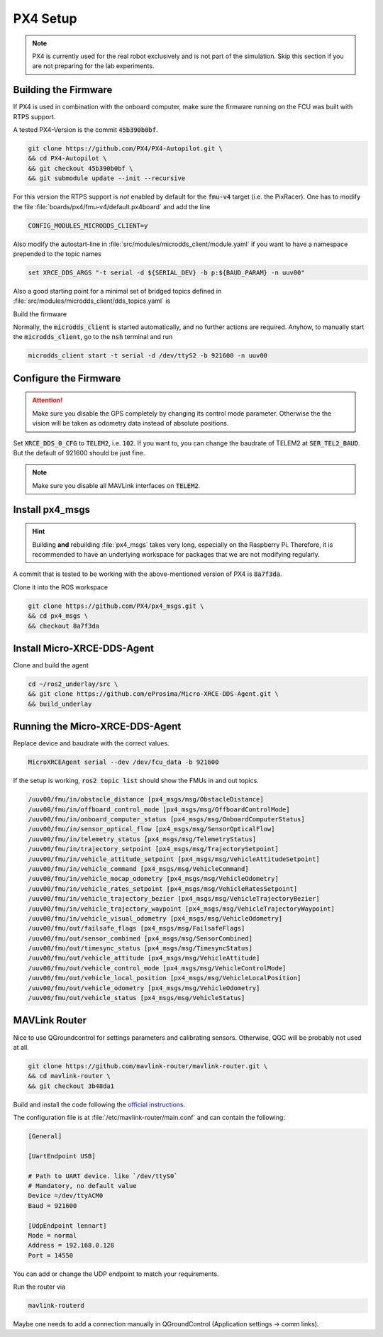 PX4 Setup
#########

.. note:: PX4 is currently used for the real robot exclusively and is not part of the simulation. Skip this section if you are not preparing for the lab experiments.

Building the Firmware
=====================

If PX4 is used in combination with the onboard computer, make sure the firmware running on the FCU was built with RTPS support.

A tested PX4-Version is the commit :code:`45b390b0bf`.

.. code-block:: sh

   git clone https://github.com/PX4/PX4-Autopilot.git \
   && cd PX4-Autopilot \
   && git checkout 45b390b0bf \
   && git submodule update --init --recursive

For this version the RTPS support is *not* enabled by default for the :code:`fmu-v4` target (i.e. the PixRacer). One has to modify the file :file:`boards/px4/fmu-v4/default.px4board` and add the line

.. code-block:: sh

   CONFIG_MODULES_MICRODDS_CLIENT=y


Also modify the autostart-line in :file:`src/modules/microdds_client/module.yaml` if you want to have a namespace prepended to the topic names

.. code-block:: sh

   set XRCE_DDS_ARGS "-t serial -d ${SERIAL_DEV} -b p:${BAUD_PARAM} -n uuv00"

Also a good starting point for a minimal set of bridged topics defined in :file:`src/modules/microdds_client/dds_topics.yaml` is

.. code-block:: yaml
   :linenos:
   :caption: src/modules/microdds_client/dds_topics.yaml

   publications:

     - topic: /fmu/out/failsafe_flags
       type: px4_msgs::msg::FailsafeFlags

     - topic: /fmu/out/sensor_combined
       type: px4_msgs::msg::SensorCombined

     - topic: /fmu/out/timesync_status
       type: px4_msgs::msg::TimesyncStatus

     - topic: /fmu/out/vehicle_odometry
       type: px4_msgs::msg::VehicleOdometry

   subscriptions:

     - topic: /fmu/in/vehicle_visual_odometry
       type: px4_msgs::msg::VehicleOdometry


Build the firmware

.. tabs::

   .. code-tab:: sh PixRacer

      make px4_fmu-v4

   .. code-tab:: sh PixRacer Docker
      
      ./Tools/docker_run.sh 'make px4_fmu-v4'
   
   .. code-tab:: sh PixHawk 6C

      make px4_fmu-v6c

   .. code-tab:: sh PixHawk 6C Docker

      ./Tools/docker_run.sh 'make px4_fmu-v6c'

Normally, the :code:`microdds_client` is started automatically, and no further actions are required. Anyhow, to manually start the :code:`microdds_client`, go to the :code:`nsh` terminal and run

.. code-block:: sh

   microdds_client start -t serial -d /dev/ttyS2 -b 921600 -n uuv00


Configure the Firmware
======================

.. attention:: Make sure you disable the GPS completely by changing its control mode parameter. Otherwise the the vision will be taken as odometry data instead of absolute positions.

Set :code:`XRCE_DDS_0_CFG` to :code:`TELEM2`, i.e. :code:`102`. If you want to, you can change the baudrate of TELEM2 at :code:`SER_TEL2_BAUD`. But the default of 921600 should be just fine.

.. note:: Make sure you disable all MAVLink interfaces on :code:`TELEM2`.


Install px4_msgs
================

.. hint:: Building **and** rebuilding :file:`px4_msgs` takes very long, especially on the Raspberry Pi. Therefore, it is recommended to have an underlying workspace for packages that we are not modifying regularly.


A commit that is tested to be working with the above-mentioned version of PX4 is :code:`8a7f3da`.

Clone it into the ROS workspace

.. code-block:: sh

   git clone https://github.com/PX4/px4_msgs.git \
   && cd px4_msgs \
   && checkout 8a7f3da

Install Micro-XRCE-DDS-Agent
============================

Clone and build the agent

.. code-block:: sh

   cd ~/ros2_underlay/src \
   && git clone https://github.com/eProsima/Micro-XRCE-DDS-Agent.git \
   && build_underlay

Running the Micro-XRCE-DDS-Agent
================================

Replace device and baudrate with the correct values.

.. code-block:: sh

   MicroXRCEAgent serial --dev /dev/fcu_data -b 921600

If the setup is working, :code:`ros2 topic list` should show the FMUs in and out topics.

.. code-block:: sh

   /uuv00/fmu/in/obstacle_distance [px4_msgs/msg/ObstacleDistance]
   /uuv00/fmu/in/offboard_control_mode [px4_msgs/msg/OffboardControlMode]
   /uuv00/fmu/in/onboard_computer_status [px4_msgs/msg/OnboardComputerStatus]
   /uuv00/fmu/in/sensor_optical_flow [px4_msgs/msg/SensorOpticalFlow]
   /uuv00/fmu/in/telemetry_status [px4_msgs/msg/TelemetryStatus]
   /uuv00/fmu/in/trajectory_setpoint [px4_msgs/msg/TrajectorySetpoint]
   /uuv00/fmu/in/vehicle_attitude_setpoint [px4_msgs/msg/VehicleAttitudeSetpoint]
   /uuv00/fmu/in/vehicle_command [px4_msgs/msg/VehicleCommand]
   /uuv00/fmu/in/vehicle_mocap_odometry [px4_msgs/msg/VehicleOdometry]
   /uuv00/fmu/in/vehicle_rates_setpoint [px4_msgs/msg/VehicleRatesSetpoint]
   /uuv00/fmu/in/vehicle_trajectory_bezier [px4_msgs/msg/VehicleTrajectoryBezier]
   /uuv00/fmu/in/vehicle_trajectory_waypoint [px4_msgs/msg/VehicleTrajectoryWaypoint]
   /uuv00/fmu/in/vehicle_visual_odometry [px4_msgs/msg/VehicleOdometry]
   /uuv00/fmu/out/failsafe_flags [px4_msgs/msg/FailsafeFlags]
   /uuv00/fmu/out/sensor_combined [px4_msgs/msg/SensorCombined]
   /uuv00/fmu/out/timesync_status [px4_msgs/msg/TimesyncStatus]
   /uuv00/fmu/out/vehicle_attitude [px4_msgs/msg/VehicleAttitude]
   /uuv00/fmu/out/vehicle_control_mode [px4_msgs/msg/VehicleControlMode]
   /uuv00/fmu/out/vehicle_local_position [px4_msgs/msg/VehicleLocalPosition]
   /uuv00/fmu/out/vehicle_odometry [px4_msgs/msg/VehicleOdometry]
   /uuv00/fmu/out/vehicle_status [px4_msgs/msg/VehicleStatus]


MAVLink Router
==============

Nice to use QGroundcontrol for settings parameters and calibrating sensors. Otherwise, QGC will be probably not used at all.

.. code-block:: sh

   git clone https://github.com/mavlink-router/mavlink-router.git \
   && cd mavlink-router \
   && git checkout 3b48da1

Build and install the code following the `official instructions <https://github.com/mavlink-router/mavlink-router>`__.


The configuration file is at :file:`/etc/mavlink-router/main.conf` and can contain the following:

.. code-block:: ini

   [General]

   [UartEndpoint USB]

   # Path to UART device. like `/dev/ttyS0`
   # Mandatory, no default value
   Device =/dev/ttyACM0
   Baud = 921600

   [UdpEndpoint lennart]
   Mode = normal
   Address = 192.168.0.128
   Port = 14550

You can add or change the UDP endpoint to match your requirements.

Run the router via

.. code-block:: sh

   mavlink-routerd

Maybe one needs to add a connection manually in QGroundControl (Application settings -> comm links).

